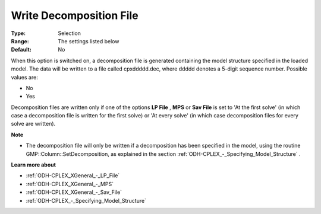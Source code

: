 .. _ODH-CPLEX_Advanced_-_Write_Decomposition_File:


Write Decomposition File
========================



:Type:	Selection	
:Range:	The settings listed below	
:Default:	No	



When this option is switched on, a decomposition file is generated containing the model structure specified in the loaded model. The data will be written to a file called cpxddddd.dec, where ddddd denotes a 5-digit sequence number. Possible values are:



*	No
*	Yes




Decomposition files are written only if one of the options **LP File** , **MPS**  or **Sav File**  is set to 'At the first solve' (in which case a decomposition file is written for the first solve) or 'At every solve' (in which case decomposition files for every solve are written).





**Note** 

*	The decomposition file will only be written if a decomposition has been specified in the model, using the routine GMP::Column::SetDecomposition, as explained in the section :ref:`ODH-CPLEX_-_Specifying_Model_Structure` .




**Learn more about** 

*	:ref:`ODH-CPLEX_XGeneral_-_LP_File`  
*	:ref:`ODH-CPLEX_XGeneral_-_MPS`  
*	:ref:`ODH-CPLEX_XGeneral_-_Sav_File`  
*	:ref:`ODH-CPLEX_-_Specifying_Model_Structure` 



